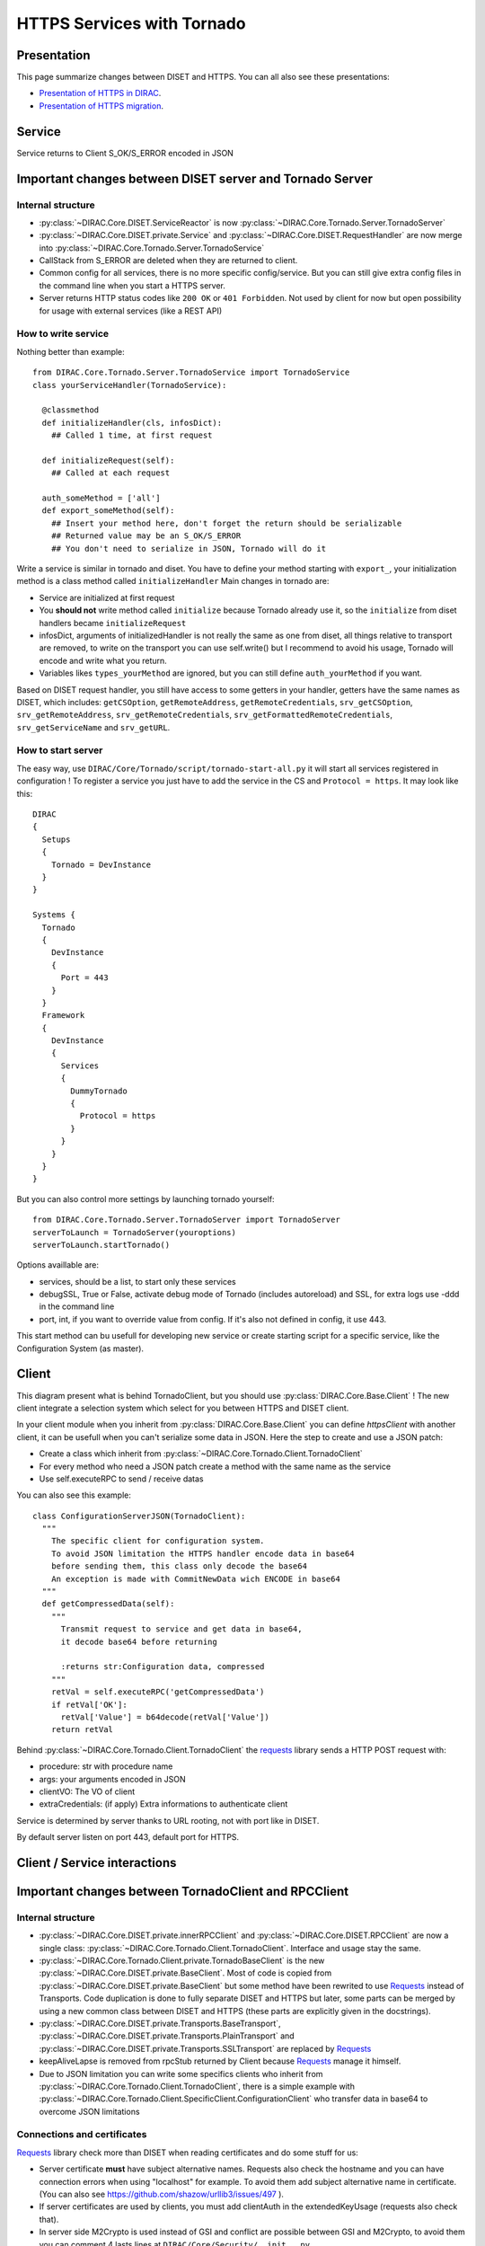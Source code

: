 ===========================
HTTPS Services with Tornado
===========================

************
Presentation
************
This page summarize changes between DISET and HTTPS. You can all also see these presentations:

- `Presentation of HTTPS in DIRAC  <https://docs.google.com/presentation/d/1t0hVpceXgV8W8R0ef5raMK3sUgXWnKdCmJUrG_5LsT4/edit?usp=sharing>`_.
- `Presentation of HTTPS migration <https://docs.google.com/presentation/d/1NZ8iKRv3c0OL1_RTXL21hP6YsAUXcKSCqDL2uhkf8Oc/edit?usp=sharing>`_.


*******
Service
*******

.. graphviz::

   digraph {
   TornadoServer -> YourServiceHandler [label=use];
   YourServiceHandler ->  TornadoService[label=inherit];
   

   TornadoServer  [shape=polygon,sides=4, label = "DIRAC.Core.Tornado.Server.TornadoServer"];
   TornadoService  [shape=polygon,sides=4, label = "DIRAC.Core.Tornado.Server.TornadoService"];
   YourServiceHandler  [shape=polygon,sides=4];

   }

Service returns to Client S_OK/S_ERROR encoded in JSON

*********************************************************
Important changes between DISET server and Tornado Server
*********************************************************

Internal structure
******************

- :py:class:`~DIRAC.Core.DISET.ServiceReactor` is now :py:class:`~DIRAC.Core.Tornado.Server.TornadoServer`
- :py:class:`~DIRAC.Core.DISET.private.Service` and :py:class:`~DIRAC.Core.DISET.RequestHandler` are now merge into :py:class:`~DIRAC.Core.Tornado.Server.TornadoService`
- CallStack from S_ERROR are deleted when they are returned to client.
- Common config for all services, there is no more specific config/service. But you can still give extra config files in the command line when you start a HTTPS server.
- Server returns HTTP status codes like ``200 OK`` or ``401 Forbidden``. Not used by client for now but open possibility for usage with external services (like a REST API)

How to write service
********************
Nothing better than example::

  from DIRAC.Core.Tornado.Server.TornadoService import TornadoService
  class yourServiceHandler(TornadoService):

    @classmethod
    def initializeHandler(cls, infosDict):
      ## Called 1 time, at first request

    def initializeRequest(self):
      ## Called at each request

    auth_someMethod = ['all']
    def export_someMethod(self):
      ## Insert your method here, don't forget the return should be serializable
      ## Returned value may be an S_OK/S_ERROR
      ## You don't need to serialize in JSON, Tornado will do it

Write a service is similar in tornado and diset. You have to define your method starting with ``export_``, your initialization method is a class method called ``initializeHandler``
Main changes in tornado are:

- Service are initialized at first request
- You **should not** write method called ``initialize`` because Tornado already use it, so the ``initialize`` from diset handlers became ``initializeRequest``
- infosDict, arguments of initializedHandler is not really the same as one from diset, all things relative to transport are removed, to write on the transport you can use self.write() but I recommend to avoid his usage, Tornado will encode and write what you return.
- Variables likes ``types_yourMethod`` are ignored, but you can still define ``auth_yourMethod`` if you want.

Based on DISET request handler, you still have access to some getters in your handler, getters have the same names as DISET, which includes: 
``getCSOption``, ``getRemoteAddress``, ``getRemoteCredentials``, ``srv_getCSOption``, ``srv_getRemoteAddress``, ``srv_getRemoteCredentials``, ``srv_getFormattedRemoteCredentials``, ``srv_getServiceName`` and ``srv_getURL``.


How to start server
*******************
The easy way, use ``DIRAC/Core/Tornado/script/tornado-start-all.py`` it will start all services registered in configuration ! To register a service you just have to add the service in the CS and ``Protocol = https``. It may look like this::
  
  DIRAC
  {
    Setups
    {
      Tornado = DevInstance
    }
  }

  Systems {
    Tornado
    {
      DevInstance
      {
        Port = 443
      }
    }
    Framework
    {
      DevInstance
      {
        Services
        {
          DummyTornado
          {
            Protocol = https
          }
        }
      }
    }
  }


But you can also control more settings by launching tornado yourself::

  from DIRAC.Core.Tornado.Server.TornadoServer import TornadoServer
  serverToLaunch = TornadoServer(youroptions)
  serverToLaunch.startTornado()

Options availlable are:

- services, should be a list, to start only these services
- debugSSL, True or False, activate debug mode of Tornado (includes autoreload) and SSL, for extra logs use -ddd in the command line
- port, int, if you want to override value from config. If it's also not defined in config, it use 443.

This start method can bu usefull for developing new service or create starting script for a specific service, like the Configuration System (as master).

******
Client
******

.. graphviz::

   digraph {
   TornadoClient -> TornadoBaseClient [label=inherit]
   TornadoBaseClient -> Requests [label=use]

   TornadoClient  [shape=polygon,sides=4, label="DIRAC.Core.Tornado.Client.TornadoClient"];
   TornadoBaseClient  [shape=polygon,sides=4, label="DIRAC.Core.Tornado.Client.private.TornadoBaseClient"];
   Requests [shape=polygon,sides=4]
   }

This diagram present what is behind TornadoClient, but you should use :py:class:`DIRAC.Core.Base.Client` ! The new client integrate a selection system which select for you between HTTPS and DISET client. 

In your client module when you inherit from :py:class:`DIRAC.Core.Base.Client` you can define `httpsClient` with another client, it can be usefull when you can't serialize some data in JSON. Here the step to create and use a JSON patch:

- Create a class which inherit from :py:class:`~DIRAC.Core.Tornado.Client.TornadoClient`
- For every method who need a JSON patch create a method with the same name as the service
- Use self.executeRPC to send / receive datas

You can also see this example::

  class ConfigurationServerJSON(TornadoClient):
    """
      The specific client for configuration system.
      To avoid JSON limitation the HTTPS handler encode data in base64
      before sending them, this class only decode the base64
      An exception is made with CommitNewData wich ENCODE in base64
    """
    def getCompressedData(self):
      """
        Transmit request to service and get data in base64,
        it decode base64 before returning

        :returns str:Configuration data, compressed
      """
      retVal = self.executeRPC('getCompressedData')
      if retVal['OK']:
        retVal['Value'] = b64decode(retVal['Value'])
      return retVal




Behind :py:class:`~DIRAC.Core.Tornado.Client.TornadoClient` the `requests <http://docs.python-requests.org/>`_ library sends a HTTP POST request with:

- procedure: str with procedure name
- args: your arguments encoded in JSON
- clientVO: The VO of client
- extraCredentials: (if apply) Extra informations to authenticate client

Service is determined by server thanks to URL rooting, not with port like in DISET.

By default server listen on port 443, default port for HTTPS.


*****************************
Client / Service interactions
*****************************

.. image:: clientservice.png
    :align: center
    :alt: Client/Service interactions

*****************************************************
Important changes between TornadoClient and RPCClient
*****************************************************

Internal structure
******************

- :py:class:`~DIRAC.Core.DISET.private.innerRPCClient` and :py:class:`~DIRAC.Core.DISET.RPCClient` are now a single class: :py:class:`~DIRAC.Core.Tornado.Client.TornadoClient`. Interface and usage stay the same.
- :py:class:`~DIRAC.Core.Tornado.Client.private.TornadoBaseClient` is the new :py:class:`~DIRAC.Core.DISET.private.BaseClient`. Most of code is copied from :py:class:`~DIRAC.Core.DISET.private.BaseClient` but some method have been rewrited to use `Requests <http://docs.python-requests.org/>`_ instead of Transports. Code duplication is done to fully separate DISET and HTTPS but later, some parts can be merged by using a new common class between DISET and HTTPS (these parts are explicitly given in the docstrings).
- :py:class:`~DIRAC.Core.DISET.private.Transports.BaseTransport`, :py:class:`~DIRAC.Core.DISET.private.Transports.PlainTransport` and :py:class:`~DIRAC.Core.DISET.private.Transports.SSLTransport` are replaced by `Requests <http://docs.python-requests.org/>`_ 
- keepAliveLapse is removed from rpcStub returned by Client because `Requests <http://docs.python-requests.org/>`_  manage it himself.
- Due to JSON limitation you can write some specifics clients who inherit from :py:class:`~DIRAC.Core.Tornado.Client.TornadoClient`, there is a simple example with :py:class:`~DIRAC.Core.Tornado.Client.SpecificClient.ConfigurationClient` who transfer data in base64 to overcome JSON limitations


Connections and certificates
****************************
`Requests <http://docs.python-requests.org/>`_ library check more than DISET when reading certificates and do some stuff for us:

- Server certificate **must** have subject alternative names. Requests also check the hostname and you can have connection errors when using "localhost" for example. To avoid them add subject alternative name in certificate. (You can also see https://github.com/shazow/urllib3/issues/497 ).
- If server certificates are used by clients, you must add clientAuth in the extendedKeyUsage (requests also check that).
- In server side M2Crypto is used instead of GSI and conflict are possible between GSI and M2Crypto, to avoid them you can comment 4 lasts lines at ``DIRAC/Core/Security/__init__.py``
- ``_connect()``, ``_disconnect()`` and ``_purposeAction()`` are removed, ``_connect``/``_disconnect`` are now managed by `requests <http://docs.python-requests.org/>`_ and ``_purposeAction`` is no longer used is in HTTPS protocol. 



************
Launch tests
************

pytest
******
Because for now Tornado does not have "Real" services, you must use some fakes services to compare and test with DISET.
You need tornadoCredDict, diracCredDict, User, UserDirac to run tests. Each test explain how to configure in its docstring.

The only service available is the Configuration/Server, it will work with HTTPS and DISET services who needs to load configuration with a Configuration/Server.
